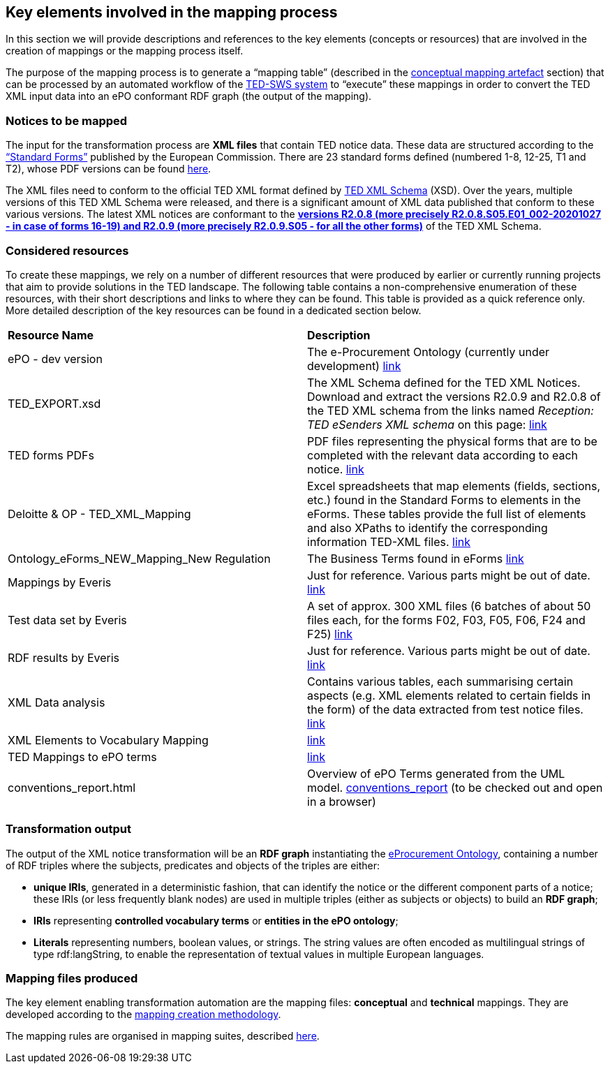 
==  Key elements involved in the mapping process
In this section we will provide descriptions and references to the key elements (concepts or resources) that are involved in the creation of mappings or the mapping process itself.

The purpose of the mapping process is to generate a “mapping table” (described in the xref:methodology.adoc#_conceptual-mapping-structure[conceptual mapping artefact] section) that can be processed by an automated workflow of the https://github.com/OP-TED/ted-rdf-conversion-pipeline[TED-SWS system] to “execute” these mappings in order to convert the TED XML input data into an ePO conformant RDF graph (the output of the mapping).


=== Notices to be mapped

The input for the transformation process are *XML files* that contain TED notice data. These data are structured according to the https://simap.ted.europa.eu/web/simap/standard-forms-for-public-procurement[“Standard Forms”]  published by the European Commission. There are 23 standard forms defined (numbered 1-8, 12-25, T1 and T2), whose PDF versions can be found https://simap.ted.europa.eu/standard-forms-for-public-procurement[here].

The XML files need to conform to the official TED XML format defined by https://op.europa.eu/en/web/eu-vocabularies/e-procurement/tedschemas[TED XML Schema] (XSD). Over the years, multiple versions of this TED XML Schema were released, and there is a significant amount of XML data published that conform to these various versions. The latest XML notices are conformant to the https://op.europa.eu/en/web/eu-vocabularies/e-procurement/tedschemas[*versions R2.0.8 (more precisely R2.0.8.S05.E01_002-20201027 - in case of forms 16-19) and R2.0.9 (more precisely R2.0.9.S05 - for all the other forms)]* of the TED XML Schema.

=== Considered resources

To create these mappings, we rely on a number of different resources that were produced by earlier or currently running projects that aim to provide solutions in the TED landscape. The following table contains a non-comprehensive enumeration of these resources, with their short descriptions and links to where they can be found. This table is provided as a quick reference only. More detailed description of the key resources can be found in a dedicated section below.

|===
|*Resource Name*|*Description*
|ePO - dev version|The e-Procurement Ontology (currently under development) https://docs.ted.europa.eu/EPO/dev/[link]
|TED_EXPORT.xsd|The XML Schema defined for the TED XML Notices. Download and extract the versions R2.0.9 and R2.0.8 of the TED XML schema from the links named _Reception: TED eSenders XML schema_ on this page: https://op.europa.eu/en/web/eu-vocabularies/e-procurement/tedschemas[link]
|TED forms PDFs|PDF files representing the physical forms that are to be completed with the relevant data according to each notice. https://simap.ted.europa.eu/standard-forms-for-public-procurement[link]
|Deloitte & OP - TED_XML_Mapping|Excel spreadsheets that map elements (fields, sections, etc.) found in the Standard Forms to elements in the eForms. These tables provide the full list of elements and also XPaths to identify the corresponding information TED-XML files.
https://drive.google.com/drive/folders/120iLgw1owyg5_5S5PAfw95yvz5NMaeCF[link]
|Ontology_eForms_NEW_Mapping_New Regulation| The Business Terms found in eForms https://docs.google.com/spreadsheets/d/1KVhJDNP034C6eyYoPTkUvzVEcsseMwcq/edit#gid=188795671[link]
|Mappings by Everis|Just for reference. Various parts might be out of date. https://drive.google.com/drive/folders/123-ZA3YCdtXBJo3i-YnimMAf7XdBXW72[link]
|Test data set by Everis|A set of approx. 300 XML files (6 batches of about 50 files each, for the forms F02, F03, F05, F06, F24 and F25) https://drive.google.com/drive/folders/16Qe5x49PbktdQxgY5TU5XnCEd7rxqaCl[link]
|RDF results by Everis|Just for reference. Various parts might be out of date. https://drive.google.com/drive/folders/1T44VXXQ74_shOtsZta2NbjX4AnYtk14W[link]
|XML Data analysis|Contains various tables, each summarising certain aspects  (e.g. XML elements related to certain fields in the form) of the data extracted from test notice files. https://docs.google.com/spreadsheets/d/1EoHUDDjvx62wXa-LKnDkvolN6dVIeZ_rgm3nNZ91gQo[link]
|XML Elements to Vocabulary Mapping|https://docs.google.com/spreadsheets/d/13uU5IO_lVfyq8DFed6Wl48gAlHjsnetLnHEotgdWOL4/edit#gid=0[link]
|TED Mappings to ePO terms| https://github.com/OP-TED/ePO/tree/master/analysis_and_design/ted_mappings[link]
|conventions_report.html|Overview of ePO Terms generated from the UML model. https://github.com/OP-TED/ePO/blob/feature/model-refactoring/analysis_and_design/transformation_output/owl_ontology/conventions_report[conventions_report] (to be checked out and open in a browser)
|===


=== Transformation output

The output of the XML notice transformation will be an *RDF graph* instantiating the https://docs.ted.europa.eu/EPO/dev/index.html[eProcurement Ontology], containing a number of RDF triples where the subjects, predicates and objects of the triples are either:

* *unique IRIs*, generated in a deterministic fashion, that can identify the notice or the different component parts of a notice; these IRIs (or less frequently blank nodes) are used in multiple triples (either as subjects or objects) to build an *RDF graph*;
* *IRIs* representing *controlled vocabulary terms* or *entities in the ePO ontology*;
* *Literals* representing numbers, boolean values, or strings. The string values are often encoded as multilingual strings of type +rdf:langString+, to enable the representation of textual values in multiple European languages.

=== Mapping files produced

The key element enabling transformation automation are the mapping files: *conceptual* and *technical* mappings. They are developed according to the <<_mapping_creation_method,mapping creation methodology>>.

The mapping rules are organised in mapping suites, described xref:mapping-suite-structure.adoc[here].

